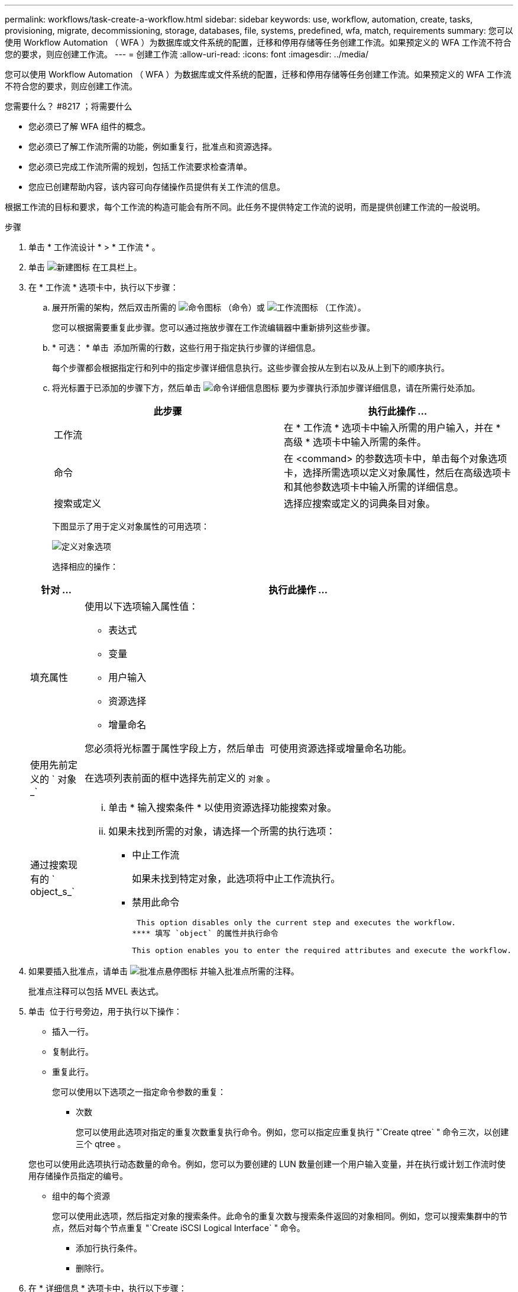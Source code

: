 ---
permalink: workflows/task-create-a-workflow.html 
sidebar: sidebar 
keywords: use, workflow, automation, create, tasks, provisioning, migrate, decommissioning, storage, databases, file, systems, predefined, wfa, match, requirements 
summary: 您可以使用 Workflow Automation （ WFA ）为数据库或文件系统的配置，迁移和停用存储等任务创建工作流。如果预定义的 WFA 工作流不符合您的要求，则应创建工作流。 
---
= 创建工作流
:allow-uri-read: 
:icons: font
:imagesdir: ../media/


[role="lead"]
您可以使用 Workflow Automation （ WFA ）为数据库或文件系统的配置，迁移和停用存储等任务创建工作流。如果预定义的 WFA 工作流不符合您的要求，则应创建工作流。

.您需要什么？ #8217 ；将需要什么
* 您必须已了解 WFA 组件的概念。
* 您必须已了解工作流所需的功能，例如重复行，批准点和资源选择。
* 您必须已完成工作流所需的规划，包括工作流要求检查清单。
* 您应已创建帮助内容，该内容可向存储操作员提供有关工作流的信息。


根据工作流的目标和要求，每个工作流的构造可能会有所不同。此任务不提供特定工作流的说明，而是提供创建工作流的一般说明。

.步骤
. 单击 * 工作流设计 * > * 工作流 * 。
. 单击 image:../media/new_wfa_icon.gif["新建图标"] 在工具栏上。
. 在 * 工作流 * 选项卡中，执行以下步骤：
+
.. 展开所需的架构，然后双击所需的 image:../media/wfa_command_icon.gif["命令图标"] （命令）或 image:../media/wfa_workflow_icon.gif["工作流图标"] （工作流）。
+
您可以根据需要重复此步骤。您可以通过拖放步骤在工作流编辑器中重新排列这些步骤。

.. * 可选： * 单击 image:../media/add_row2_wfa_icon.gif[""] 添加所需的行数，这些行用于指定执行步骤的详细信息。
+
每个步骤都会根据指定行和列中的指定步骤详细信息执行。这些步骤会按从左到右以及从上到下的顺序执行。

.. 将光标置于已添加的步骤下方，然后单击 image:../media/add_object_wfa_icon.gif["命令详细信息图标"] 要为步骤执行添加步骤详细信息，请在所需行处添加。
+
[cols="2*"]
|===
| 此步骤 | 执行此操作 ... 


 a| 
工作流
 a| 
在 * 工作流 * 选项卡中输入所需的用户输入，并在 * 高级 * 选项卡中输入所需的条件。



 a| 
命令
 a| 
在 <command> 的参数选项卡中，单击每个对象选项卡，选择所需选项以定义对象属性，然后在高级选项卡和其他参数选项卡中输入所需的详细信息。



 a| 
搜索或定义
 a| 
选择应搜索或定义的词典条目对象。

|===
+
下图显示了用于定义对象属性的可用选项：

+
image::../media/define_object_options.gif[定义对象选项]

+
选择相应的操作：

+
[cols="2*"]
|===
| 针对 ... | 执行此操作 ... 


 a| 
填充属性
 a| 
使用以下选项输入属性值：

*** 表达式
*** 变量
*** 用户输入
*** 资源选择
*** 增量命名


您必须将光标置于属性字段上方，然后单击 image:../media/elipsisicon.gif[""] 可使用资源选择或增量命名功能。



 a| 
使用先前定义的 ` 对象 _`
 a| 
在选项列表前面的框中选择先前定义的 `对象` 。



 a| 
通过搜索现有的 ` object_s_`
 a| 
... 单击 * 输入搜索条件 * 以使用资源选择功能搜索对象。
... 如果未找到所需的对象，请选择一个所需的执行选项：
+
**** 中止工作流
+
如果未找到特定对象，此选项将中止工作流执行。

**** 禁用此命令
+
 This option disables only the current step and executes the workflow.
**** 填写 `object` 的属性并执行命令
+
 This option enables you to enter the required attributes and execute the workflow.




|===


. 如果要插入批准点，请单击 image:../media/approval_point_hover_icon.gif["批准点悬停图标"] 并输入批准点所需的注释。
+
批准点注释可以包括 MVEL 表达式。

. 单击 image:../media/repeat_row_arrow.gif[""] 位于行号旁边，用于执行以下操作：
+
** 插入一行。
** 复制此行。
** 重复此行。
+
您可以使用以下选项之一指定命令参数的重复：

+
*** 次数
+
您可以使用此选项对指定的重复次数重复执行命令。例如，您可以指定应重复执行 "`Create qtree` " 命令三次，以创建三个 qtree 。

+
您也可以使用此选项执行动态数量的命令。例如，您可以为要创建的 LUN 数量创建一个用户输入变量，并在执行或计划工作流时使用存储操作员指定的编号。

*** 组中的每个资源
+
您可以使用此选项，然后指定对象的搜索条件。此命令的重复次数与搜索条件返回的对象相同。例如，您可以搜索集群中的节点，然后对每个节点重复 "`Create iSCSI Logical Interface` " 命令。



** 添加行执行条件。
** 删除行。


. 在 * 详细信息 * 选项卡中，执行以下步骤：
+
.. 在 * 工作流名称 * 和 * 工作流问题描述 * 字段中指定所需信息。
+
每个工作流的工作流名称和问题描述 必须是唯一的。

.. * 可选： * 指定实体版本。
.. * 可选： * 如果不想使用预留功能，请清除 * 考虑预留元素 * 复选框。
.. * 可选： * 如果不希望对同名元素启用验证，请清除 * 启用元素存在验证 * 复选框。


. 如果要编辑用户输入，请执行以下步骤：
+
.. 单击 * 用户输入 * 选项卡。
.. 双击要编辑的用户输入。
.. 在 * 编辑变量： < 用户输入 >* 对话框中，编辑用户输入。


. 如果要添加常量，请执行以下步骤
+
.. 单击 * 常量 * 选项卡，然后使用 * 添加 * 按钮为工作流添加所需的常量。
+
如果使用通用值定义多个命令的参数，则可以定义常量。例如，请参见 "`使用 SnapVault` 创建，映射和保护 LUN " 工作流中使用的 aggregate_overcommit_threshold 常量。

.. 输入每个常量的名称，问题描述 和值。


. 单击 * 返回参数 * 选项卡，然后使用 * 添加 * 按钮为您的工作流添加所需的参数。
+
如果工作流规划和执行在规划期间必须返回一些计算值或选定值，则可以使用返回参数。您可以在工作流预览中或工作流执行完成后，在监控窗口的返回参数选项卡中查看计算值或选定值。

+
聚合：您可以将聚合指定为返回参数，以查看使用资源选择逻辑选择的聚合。

+
如果工作流中包含子工作流，并且子工作流返回参数名称包含空格，美元符号（ $ ）， 或者函数，您应在父工作流中指定方括号内的返回参数名称，以查看父工作流中的子工作流返回参数值。

+
[cols="2*"]
|===
| 参数名称 | 指定为 ... 


 a| 
`子工作流 1.abc$value`
 a| 
`子工作流 1["abc$++" 值 "]`



 a| 
`子工作流 1.$value`
 a| 
`子工作流 1="$++" 值 "]`



 a| 
`子工作流 1.value$`
 a| 
`子工作流 1.value$`



 a| 
`子工作流 1.P N`
 a| 
`子工作流 1["P N"]`



 a| 
`子工作流 1.return_string （ "hw" ）`
 a| 
`子工作流 1["return_string （ "hw\" ） "]`

|===
. * 可选： * 单击 * 帮助内容 * 选项卡以添加为工作流创建的帮助内容文件。
. 单击 * 预览 * 并确保已成功完成工作流规划。
. 单击 * 确定 * 以关闭预览窗口。
. 单击 * 保存 * 。




== 完成后

在测试环境中测试工作流，然后在 * ； WorkflowName_* > * ； _Details_* 中将此工作流标记为已准备好投入生产。
